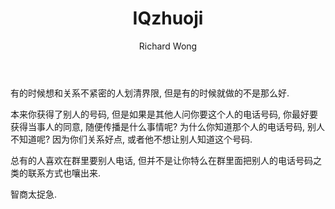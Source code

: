 # -*- mode: org -*-
# Last modified: <2013-07-11 17:13:19 Thursday by wongrichard>
#+STARTUP: showall
#+LaTeX_CLASS: chinese-export
#+TODO: TODO(t) UNDERGOING(u) | DONE(d) CANCELED(c)
#+TITLE:   IQzhuoji
#+AUTHOR: Richard Wong

有的时候想和关系不紧密的人划清界限, 但是有的时候就做的不是那么好.

本来你获得了别人的号码, 但是如果是其他人问你要这个人的电话号码, 你最好要获得当事人的同意, 随便传播是什么事情呢? 为什么你知道那个人的电话号码, 别人不知道呢? 因为你们关系好点, 或者他不想让别人知道这个号码.

总有的人喜欢在群里要别人电话, 但并不是让你特么在群里面把别人的电话号码之类的联系方式也嚷出来.

智商太捉急.
